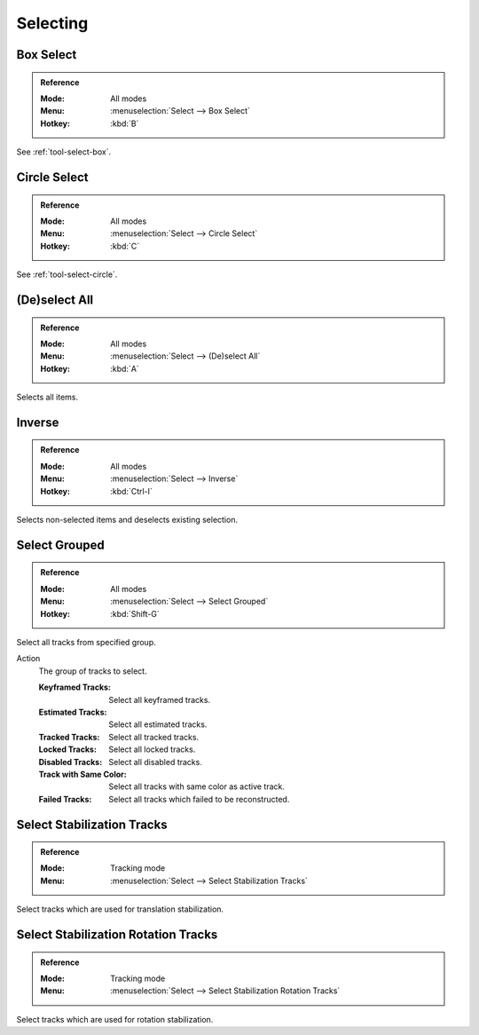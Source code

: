 
*********
Selecting
*********

.. _bpy.ops.clip.select_box:

Box Select
==========

.. admonition:: Reference
   :class: refbox

   :Mode:      All modes
   :Menu:      :menuselection:`Select --> Box Select`
   :Hotkey:    :kbd:`B`

See :ref:`tool-select-box`.


.. _bpy.ops.clip.select_circle:

Circle Select
=============

.. admonition:: Reference
   :class: refbox

   :Mode:      All modes
   :Menu:      :menuselection:`Select --> Circle Select`
   :Hotkey:    :kbd:`C`

See :ref:`tool-select-circle`.


.. _bpy.ops.clip.select_all:

(De)select All
==============

.. admonition:: Reference
   :class: refbox

   :Mode:      All modes
   :Menu:      :menuselection:`Select --> (De)select All`
   :Hotkey:    :kbd:`A`

Selects all items.


Inverse
=======

.. admonition:: Reference
   :class: refaabox

   :Mode:      All modes
   :Menu:      :menuselection:`Select --> Inverse`
   :Hotkey:    :kbd:`Ctrl-I`

Selects non-selected items and deselects existing selection.


.. _bpy.ops.clip.select_grouped:

Select Grouped
==============

.. admonition:: Reference
   :class: refbox

   :Mode:      All modes
   :Menu:      :menuselection:`Select --> Select Grouped`
   :Hotkey:    :kbd:`Shift-G`

Select all tracks from specified group.

Action
   The group of tracks to select.

   :Keyframed Tracks: Select all keyframed tracks.
   :Estimated Tracks: Select all estimated tracks.
   :Tracked Tracks: Select all tracked tracks.
   :Locked Tracks: Select all locked tracks.
   :Disabled Tracks: Select all disabled tracks.
   :Track with Same Color: Select all tracks with same color as active track.
   :Failed Tracks: Select all tracks which failed to be reconstructed.


.. _bpy.ops.clip.stabilize_2d_select:

Select Stabilization Tracks
===========================

.. admonition:: Reference
   :class: refbox

   :Mode:      Tracking mode
   :Menu:      :menuselection:`Select --> Select Stabilization Tracks`

Select tracks which are used for translation stabilization.


.. _bpy.ops.clip.stabilize_2d_rotation_select:

Select Stabilization Rotation Tracks
====================================

.. admonition:: Reference
   :class: refbox

   :Mode:      Tracking mode
   :Menu:      :menuselection:`Select --> Select Stabilization Rotation Tracks`

Select tracks which are used for rotation stabilization.
